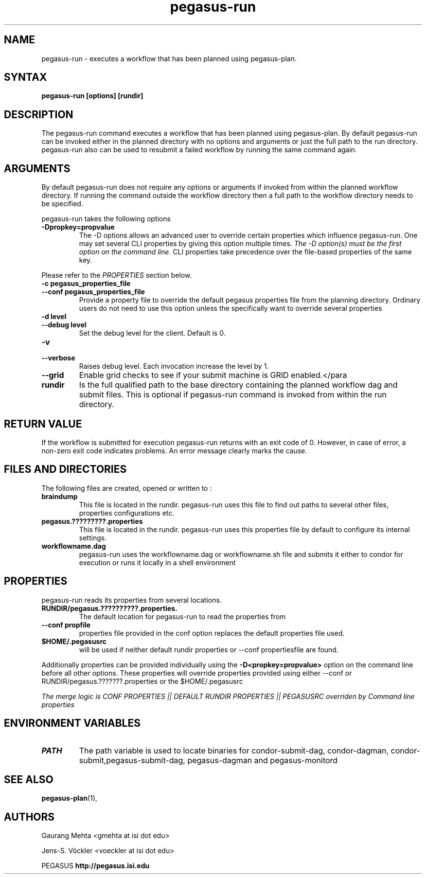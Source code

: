 .\"  Copyright 2010-2011 University Of Southern California
.\"
.\" Licensed under the Apache License, Version 2.0 (the "License");
.\" you may not use this file except in compliance with the License.
.\" You may obtain a copy of the License at
.\"
.\"  http://www.apache.org/licenses/LICENSE-2.0
.\"
.\"  Unless required by applicable law or agreed to in writing,
.\"  software distributed under the License is distributed on an "AS IS" BASIS,
.\"  WITHOUT WARRANTIES OR CONDITIONS OF ANY KIND, either express or implied.
.\"  See the License for the specific language governing permissions and
.\" limitations under the License.
.\"
.\" 
.\" $Id$
.TH "pegasus-run" "1" "3.1.0" "Pegasus Workflow Planner"
.SH "NAME"
pegasus\-run \- executes a workflow that has been planned using pegasus\-plan.

.SH "SYNTAX"
.LP 
.B pegasus\-run [options] [rundir]
.SH "DESCRIPTION"
.LP 
The pegasus\-run command executes a workflow that has been planned using pegasus\-plan. By default pegasus\-run can be invoked either in the planned directory with no options and arguments or just the full path to the run directory. pegasus\-run also can be used to resubmit a failed workflow by running the same command again.
.SH "ARGUMENTS"
.LP
By default pegasus\-run does not require any options or arguments if invoked from within the planned workflow directory. If running the command outside the workflow directory then a full path to the workflow directory needs to be specified.
.P
pegasus-run takes the following options
.TP
.B \-Dpropkey=propvalue
The \-D options allows an advanced user to override certain properties which influence pegasus\-run. One may set several CLI properties by giving this option multiple times.
.I The \-D option(s) must be the first option on the command line. 
CLI properties take precedence over the file\-based properties of the same key.
.LP
Please refer to the
.I PROPERTIES
section below.
.TP
.B \-c pegasus_properties_file
.PD 0
.TP
.PD 1
.B \-\-conf pegasus_properties_file
Provide a property file to override the default pegasus properties file from the planning directory. Ordinary users do not need to use this option unless the specifically want to override several properties
.TP
.B \-d level
.PD 0
.TP
.PD 1
.B \-\-debug level
Set the debug level for the client. Default is 0.
.TP
.B \-v
.PD 0
.TP
.PD 1
.B \-\-verbose
Raises debug level. Each invocation increase the level by 1.
.TP
.B \-\-grid
Enable grid checks to see if your submit machine is GRID enabled.</para
.TP
.B rundir
Is the full qualified path to the base directory containing the planned workflow dag and submit files. This is optional if pegasus-run command is invoked from within the run directory.

.SH "RETURN VALUE"
If the workflow is submitted for execution pegasus\-run returns with an exit code of 0. However, in case of error, a non\-zero exit code indicates problems. An error message clearly marks the cause.

.SH "FILES AND DIRECTORIES"
The following files are created, opened or written to :
.TP
.B braindump
This file is located in the rundir. pegasus\-run uses this file to find out paths to several other files, properties configurations etc.
.TP
.B pegasus.?????????.properties
This file is located in the rundir. pegasus\-run uses this properties file by default to configure its internal settings.
.TP
.B workflowname.dag
pegasus\-run uses the workflowname.dag or workflowname.sh file and submits it either to condor for execution or runs it locally in a shell environment

.SH "PROPERTIES"
pegasus\-run reads its properties from several locations.
.TP
.B RUNDIR/pegasus.??????????.properties.
The default location for pegasus-run to read the properties from
.TP  
.B \-\-conf propfile
properties file provided in the conf option replaces the default properties file used. 
.TP
.B $HOME/.pegasusrc 
will be used if neither default rundir properties or \-\-conf propertiesfile are found.
.P 
Additionally properties can be provided individually using the 
.B \-D<propkey=propvalue> 
option on the command line before all other options. These properties will override properties provided using either \-\-conf or RUNDIR/pegasus.???????.properties or the $HOME/.pegasusrc
.P 
.I The merge logic is CONF PROPERTIES || DEFAULT RUNDIR PROPERTIES || PEGASUSRC overriden by Command line properties

.SH "ENVIRONMENT VARIABLES"
.TP
.B PATH
The path variable is used to locate binaries for condor\-submit\-dag, condor\-dagman, condor\-submit,pegasus\-submit\-dag, pegasus\-dagman and pegasus\-monitord

.SH "SEE ALSO"
.BR pegasus\-plan (1),
.SH "AUTHORS"
.LP
Gaurang Mehta  <gmehta at isi dot edu>
.LP 
Jens\-S. Vöckler <voeckler at isi dot edu>
.PP 
PEGASUS
.B http://pegasus.isi.edu

